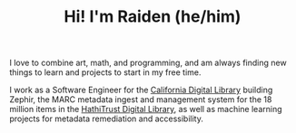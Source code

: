 #+TITLE: Hi! I'm Raiden (he/him)
#+OPTIONS: toc:nil
#+OPTIONS: num:nil

I love to combine art, math, and programming, and am always finding new things to learn and projects to start in my free time.

I work as a Software Engineer for the [[https://cdlib.org][California Digital Library]] building Zephir, the MARC metadata ingest and management system for the 18 million items in the [[https://hathitrust.org][HathiTrust Digital Library]], as well as machine learning projects for metadata remediation and accessibility.
